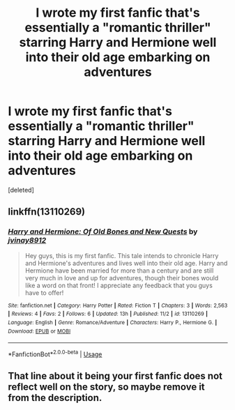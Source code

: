 #+TITLE: I wrote my first fanfic that's essentially a "romantic thriller" starring Harry and Hermione well into their old age embarking on adventures

* I wrote my first fanfic that's essentially a "romantic thriller" starring Harry and Hermione well into their old age embarking on adventures
:PROPERTIES:
:Score: 1
:DateUnix: 1541330308.0
:DateShort: 2018-Nov-04
:END:
[deleted]


** linkffn(13110269)
:PROPERTIES:
:Author: rohan62442
:Score: 3
:DateUnix: 1541330944.0
:DateShort: 2018-Nov-04
:END:

*** [[https://www.fanfiction.net/s/13110269/1/][*/Harry and Hermione: Of Old Bones and New Quests/*]] by [[https://www.fanfiction.net/u/9249421/jvinay8912][/jvinay8912/]]

#+begin_quote
  Hey guys, this is my first fanfic. This tale intends to chronicle Harry and Hermione's adventures and lives well into their old age. Harry and Hermione have been married for more than a century and are still very much in love and up for adventures, though their bones would like a word on that front! I appreciate any feedback that you guys have to offer!
#+end_quote

^{/Site/:} ^{fanfiction.net} ^{*|*} ^{/Category/:} ^{Harry} ^{Potter} ^{*|*} ^{/Rated/:} ^{Fiction} ^{T} ^{*|*} ^{/Chapters/:} ^{3} ^{*|*} ^{/Words/:} ^{2,563} ^{*|*} ^{/Reviews/:} ^{4} ^{*|*} ^{/Favs/:} ^{2} ^{*|*} ^{/Follows/:} ^{6} ^{*|*} ^{/Updated/:} ^{13h} ^{*|*} ^{/Published/:} ^{11/2} ^{*|*} ^{/id/:} ^{13110269} ^{*|*} ^{/Language/:} ^{English} ^{*|*} ^{/Genre/:} ^{Romance/Adventure} ^{*|*} ^{/Characters/:} ^{Harry} ^{P.,} ^{Hermione} ^{G.} ^{*|*} ^{/Download/:} ^{[[http://www.ff2ebook.com/old/ffn-bot/index.php?id=13110269&source=ff&filetype=epub][EPUB]]} ^{or} ^{[[http://www.ff2ebook.com/old/ffn-bot/index.php?id=13110269&source=ff&filetype=mobi][MOBI]]}

--------------

*FanfictionBot*^{2.0.0-beta} | [[https://github.com/tusing/reddit-ffn-bot/wiki/Usage][Usage]]
:PROPERTIES:
:Author: FanfictionBot
:Score: 1
:DateUnix: 1541331010.0
:DateShort: 2018-Nov-04
:END:


** That line about it being your first fanfic does not reflect well on the story, so maybe remove it from the description.
:PROPERTIES:
:Author: Hellstrike
:Score: 2
:DateUnix: 1541336497.0
:DateShort: 2018-Nov-04
:END:
